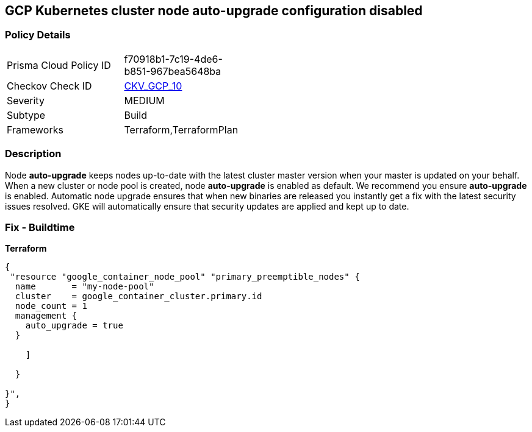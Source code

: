 == GCP Kubernetes cluster node auto-upgrade configuration disabled


=== Policy Details 

[width=45%]
[cols="1,1"]
|=== 
|Prisma Cloud Policy ID 
| f70918b1-7c19-4de6-b851-967bea5648ba

|Checkov Check ID 
| https://github.com/bridgecrewio/checkov/tree/master/checkov/terraform/checks/resource/gcp/GKENodePoolAutoUpgradeEnabled.py[CKV_GCP_10]

|Severity
|MEDIUM

|Subtype
|Build
//, Run

|Frameworks
|Terraform,TerraformPlan

|=== 



=== Description 


Node *auto-upgrade* keeps nodes up-to-date with the latest cluster master version when your master is updated on your behalf.
When a new cluster or node pool is created, node *auto-upgrade* is enabled as default.
We recommend you ensure *auto-upgrade* is enabled.
Automatic node upgrade ensures that when new binaries are released you instantly get a fix with the latest security issues resolved.
GKE will automatically ensure that security updates are applied and kept up to date.

=== Fix - Buildtime


*Terraform* 




[source,go]
----
{
 "resource "google_container_node_pool" "primary_preemptible_nodes" {
  name       = "my-node-pool"
  cluster    = google_container_cluster.primary.id
  node_count = 1
  management {
    auto_upgrade = true
  }

    ]

  }

}",
}
----
----
